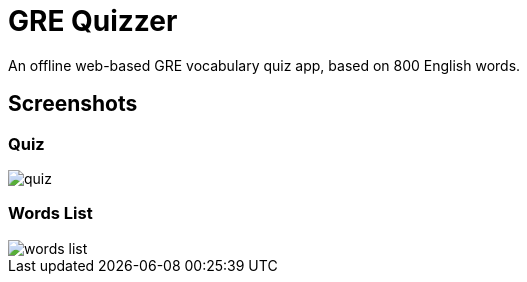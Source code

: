= GRE Quizzer

An offline web-based GRE vocabulary quiz app, based on 800 English words.

== Screenshots

=== Quiz

image::docs/screenshots/quiz.png[]

=== Words List

image::docs/screenshots/words-list.png[]
